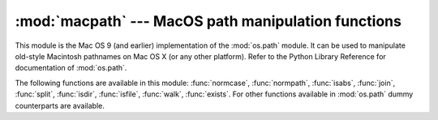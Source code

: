 
:mod:`macpath` --- MacOS path manipulation functions
====================================================

.. module:: macpath
   :synopsis: MacOS path manipulation functions.


.. % Could be labeled \platform{Mac}, but the module should work anywhere and
.. % is distributed with the standard library.

This module is the Mac OS 9 (and earlier) implementation of the :mod:`os.path`
module. It can be used to manipulate old-style Macintosh pathnames on Mac OS X
(or any other platform). Refer to the Python Library Reference for documentation
of :mod:`os.path`.

The following functions are available in this module: :func:`normcase`,
:func:`normpath`, :func:`isabs`, :func:`join`, :func:`split`, :func:`isdir`,
:func:`isfile`, :func:`walk`, :func:`exists`. For other functions available in
:mod:`os.path` dummy counterparts are available.

